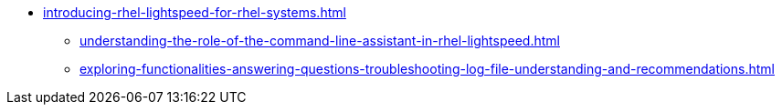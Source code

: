 * xref:introducing-rhel-lightspeed-for-rhel-systems.adoc[]
** xref:understanding-the-role-of-the-command-line-assistant-in-rhel-lightspeed.adoc[]
** xref:exploring-functionalities-answering-questions-troubleshooting-log-file-understanding-and-recommendations.adoc[]
